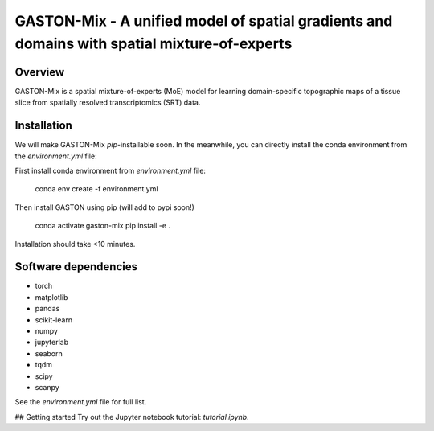 

GASTON-Mix - A unified model of spatial gradients and domains with spatial mixture-of-experts
===========================================================================================

Overview
--------

GASTON-Mix is a spatial mixture-of-experts (MoE) model for learning domain-specific topographic maps of a tissue slice from spatially resolved transcriptomics (SRT) data.

Installation
------------

We will make GASTON-Mix `pip`-installable soon. In the meanwhile, you can directly install the conda environment from the `environment.yml` file:

First install conda environment from `environment.yml` file:


    conda env create -f environment.yml


Then install GASTON using pip (will add to pypi soon!)

    conda activate gaston-mix
    pip install -e .

Installation should take <10 minutes. 

Software dependencies
---------------------
- torch
- matplotlib
- pandas
- scikit-learn
- numpy
- jupyterlab
- seaborn
- tqdm
- scipy
- scanpy

See the `environment.yml` file for full list.

## Getting started
Try out the Jupyter notebook tutorial: `tutorial.ipynb`. 
